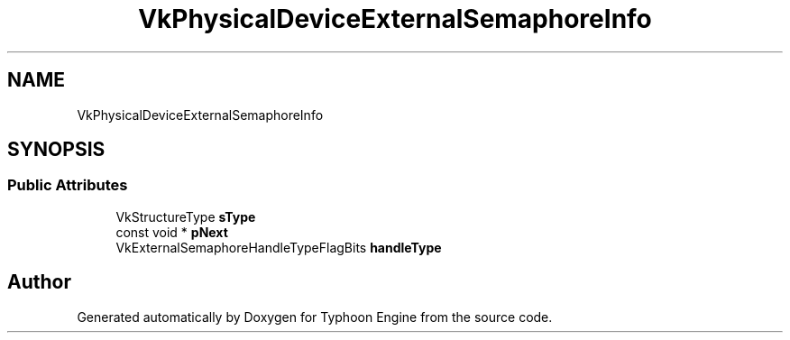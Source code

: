 .TH "VkPhysicalDeviceExternalSemaphoreInfo" 3 "Sat Jul 20 2019" "Version 0.1" "Typhoon Engine" \" -*- nroff -*-
.ad l
.nh
.SH NAME
VkPhysicalDeviceExternalSemaphoreInfo
.SH SYNOPSIS
.br
.PP
.SS "Public Attributes"

.in +1c
.ti -1c
.RI "VkStructureType \fBsType\fP"
.br
.ti -1c
.RI "const void * \fBpNext\fP"
.br
.ti -1c
.RI "VkExternalSemaphoreHandleTypeFlagBits \fBhandleType\fP"
.br
.in -1c

.SH "Author"
.PP 
Generated automatically by Doxygen for Typhoon Engine from the source code\&.
